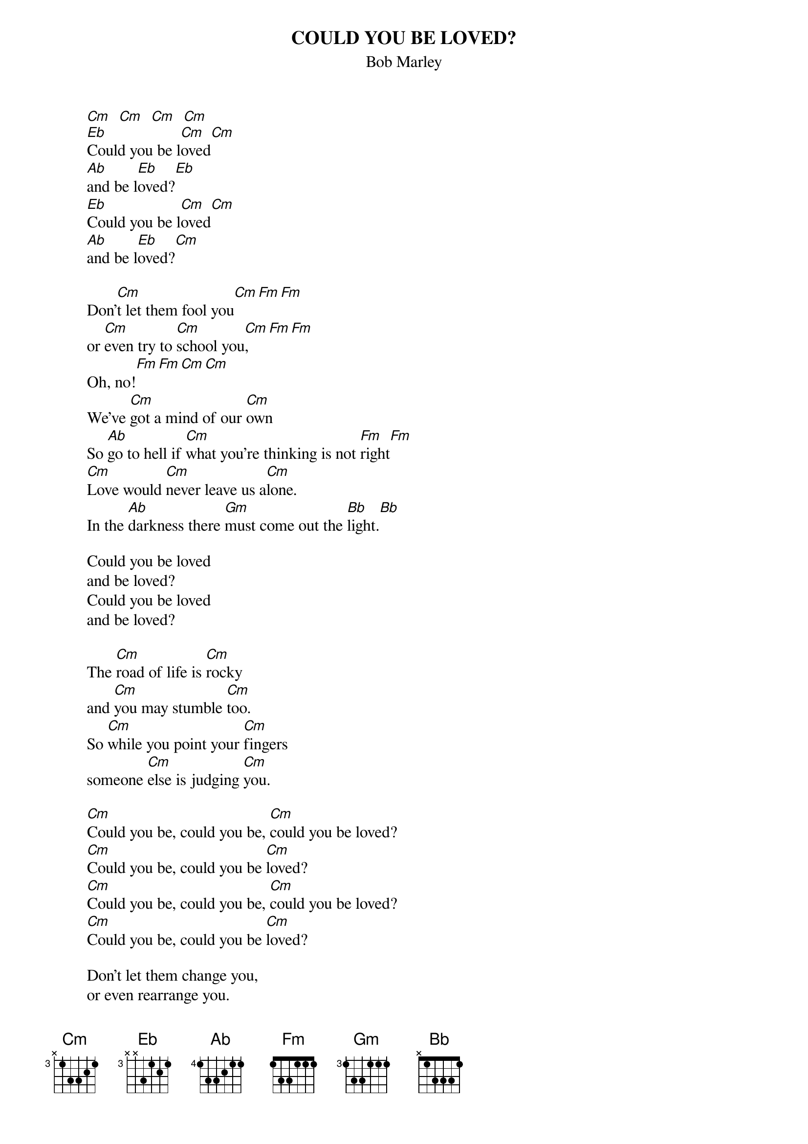 {key: Cm}
{t:COULD YOU BE LOVED?}
{st:Bob Marley}

        [Cm]  [Cm]  [Cm]  [Cm]
        [Eb]Could you be l[Cm]oved[Cm]
        [Ab]and be l[Eb]oved?[Eb]
        [Eb]Could you be l[Cm]oved[Cm]
        [Ab]and be l[Eb]oved?[Cm]

        Don'[Cm]t let them fool you[Cm][Fm][Fm]
        or [Cm]even try to [Cm]school you[Cm],[Fm][Fm]
        Oh, no![Fm][Fm][Cm][Cm]
        We've [Cm]got a mind of our [Cm]own
        So [Ab]go to hell if [Cm]what you're thinking is not [Fm]right[Fm]
        [Cm]Love would [Cm]never leave us a[Cm]lone.
        In the [Ab]darkness there [Gm]must come out the [Bb]light.[Bb]

        Could you be loved
        and be loved?
        Could you be loved
        and be loved?

        The [Cm]road of life is [Cm]rocky
        and [Cm]you may stumble [Cm]too.
        So [Cm]while you point your [Cm]fingers
        someone [Cm]else is judging [Cm]you.

        [Cm]Could you be, could you be, [Cm]could you be loved?
        [Cm]Could you be, could you be [Cm]loved?
        [Cm]Could you be, could you be, [Cm]could you be loved?
        [Cm]Could you be, could you be [Cm]loved?

        Don't let them change you,
        or even rearrange you.
        Oh, no!
        We've got a life to live
        They say only, only,
        only the fittest of the fittest shal survive,
        stay alive.

        Could you be loved
        and be loved?
        Could you be loved
        and be loved?

        You ain't gonna miss your water
        until you well runs dry.
        No matter how you treat him,
        the man will never be satisfied.

        Could you be, could you be, could you be loved?
        Could you be, could you be loved?
        Say something...
